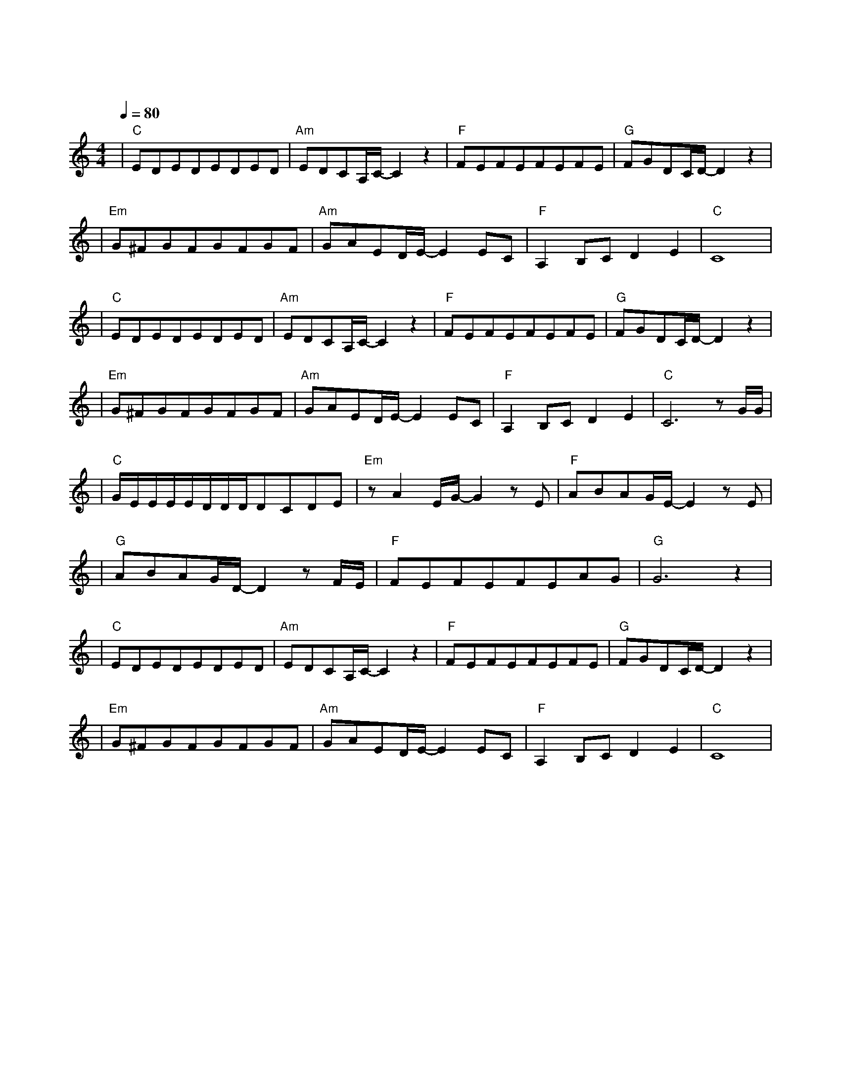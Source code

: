 X:1
T:温柔
M:4/4
L:1/8
V:1
Q:1/4=80
K:C
|"C"EDEDEDED|"Am"EDCA,/2C/2-C2z2|"F"FEFEFEFE|"G"FGDC/2D/2-D2z2|
w: 走 在 风 中 今 天 阳 光|突 然 好 温 柔|天 的 温 柔 地 的 温 柔|像 你 抱 着 我|
|"Em"G^FGFGFGF|"Am"GAED/2E/2-E2EC|"F"A,2B,CD2E2|"C"C8|
w: 然 后 发 现 你 的 改 变|孤 单 的 今 后 如 果|冷 该 怎 么 渡|过|
|"C"EDEDEDED|"Am"EDCA,/2C/2-C2z2|"F"FEFEFEFE|"G"FGDC/2D/2-D2z2|
w: 天 边 风 光 身 边 的 我 都|不 在 你 眼 中|你 的 眼 中 藏 着 什 么 我|从 来 都 不 懂|
|"Em"G^FGFGFGF|"Am"GAED/2E/2-E2EC|"F"A,2B,CD2E2|"C"C6zG/2G/2|
w: 没 有 关 系 你 的 世 界|就 让 你 拥 有 不 打|扰 是 我 的 温|柔 不 知|
|"C"G/2E/2E/2E/2E/2D/2D/2D/2DCDE|"Em"zA2E/2G/2-G2zE|"F"ABAG/2E/2-E2zE|
w: 道 不 明 了 不 想 要 为 什 么|我 的 心 那|爱 情 的 绮 丽 总|
|"G"ABAG/2D/2-D2zF/2E/2|"F"FEFEFEAG|"G"G6z2|
w: 是 在 孤 单 里 再 把|我 的 最 好 的 爱 给|你|
|"C"EDEDEDED|"Am"EDCA,/2C/2-C2z2|"F"FEFEFEFE|"G"FGDC/2D/2-D2z2|
w: 不 知 不 觉 不 情 不 愿|又 到 巷 子 口| 我 没 有 哭 也 没 有 笑|因 为 这 是 梦|
|"Em"G^FGFGFGF|"Am"GAED/2E/2-E2EC|"F"A,2B,CD2E2|"C"C8|
w: 没 有 预 兆 没 有 理 由 你|真 的 有 说 过 如 果|有 就 让 你 自|由|